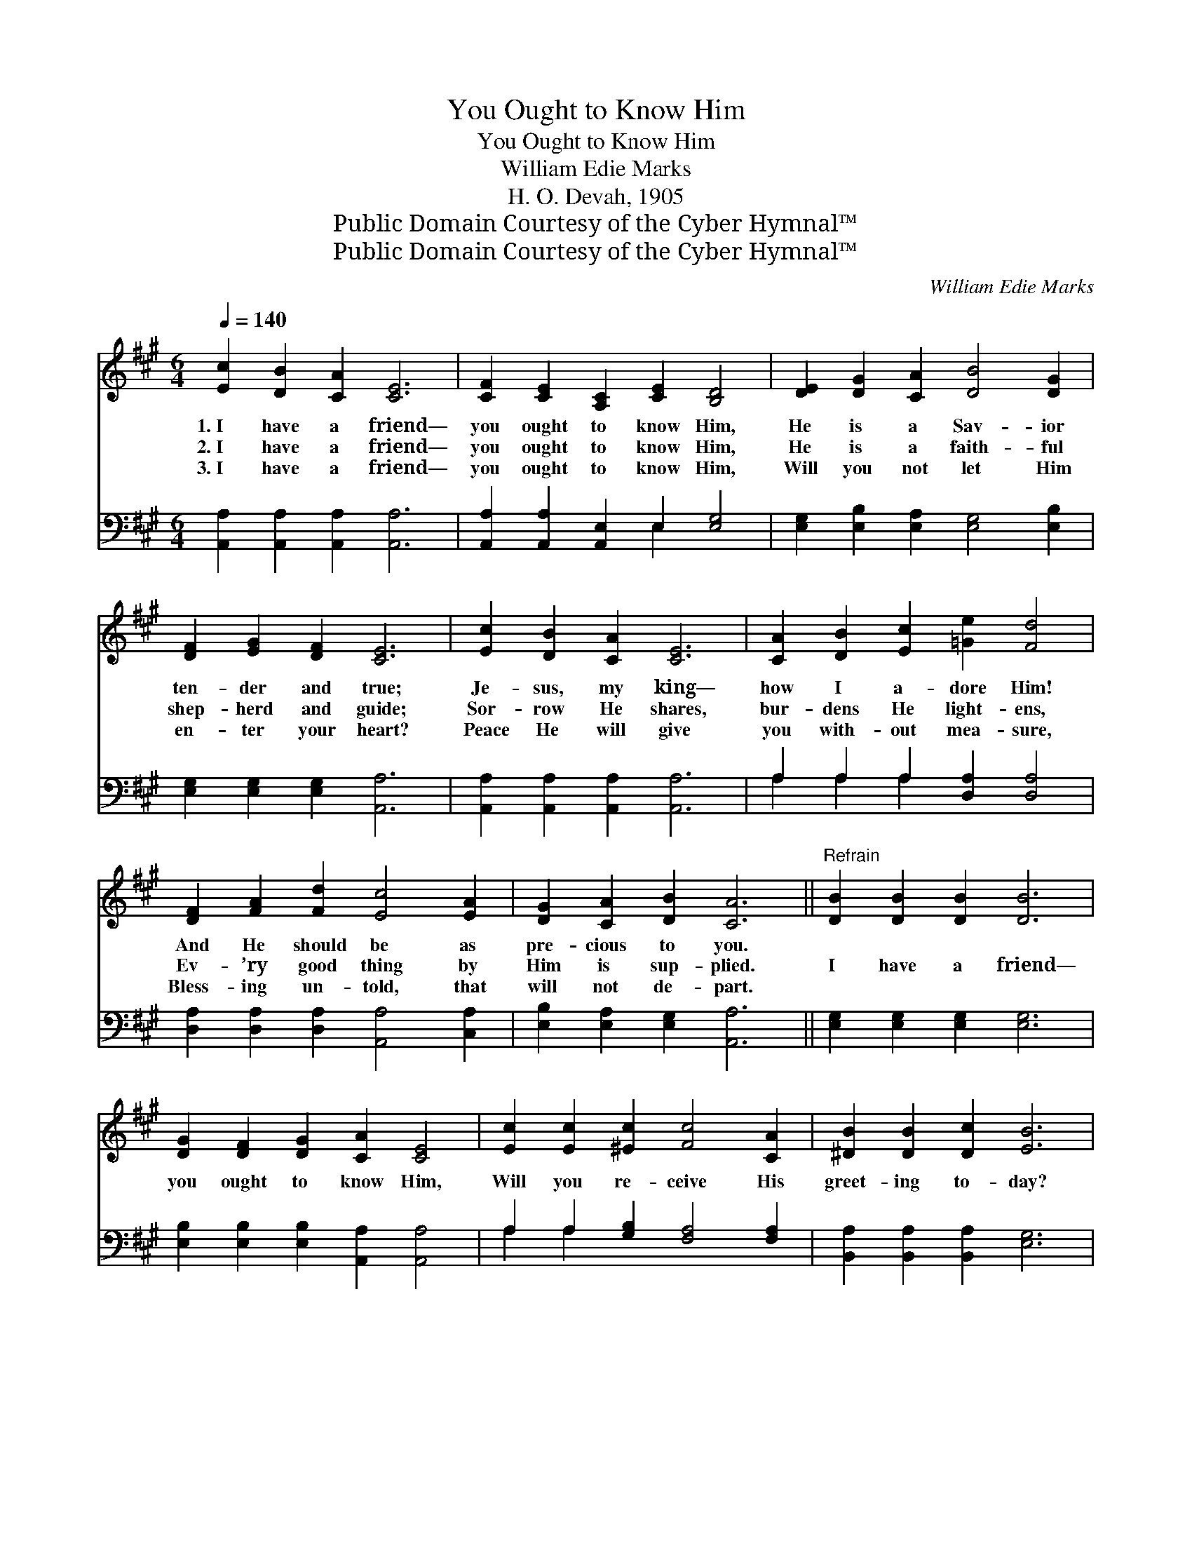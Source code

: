 X:1
T:You Ought to Know Him
T:You Ought to Know Him
T:William Edie Marks
T:H. O. Devah, 1905
T:Public Domain Courtesy of the Cyber Hymnal™
T:Public Domain Courtesy of the Cyber Hymnal™
C:William Edie Marks
Z:Public Domain
Z:Courtesy of the Cyber Hymnal™
%%score 1 ( 2 3 )
L:1/8
Q:1/4=140
M:6/4
K:A
V:1 treble 
V:2 bass 
V:3 bass 
V:1
 [Ec]2 [DB]2 [CA]2 [CE]6 | [CF]2 [CE]2 [A,C]2 [CE]2 [B,D]4 | [DE]2 [DG]2 [CA]2 [DB]4 [DG]2 | %3
w: 1.~I have a friend—|you ought to know Him,|He is a Sav- ior|
w: 2.~I have a friend—|you ought to know Him,|He is a faith- ful|
w: 3.~I have a friend—|you ought to know Him,|Will you not let Him|
 [DF]2 [EG]2 [DF]2 [CE]6 | [Ec]2 [DB]2 [CA]2 [CE]6 | [CA]2 [DB]2 [Ec]2 [=Ge]2 [Fd]4 | %6
w: ten- der and true;|Je- sus, my king—|how I a- dore Him!|
w: shep- herd and guide;|Sor- row He shares,|bur- dens He light- ens,|
w: en- ter your heart?|Peace He will give|you with- out mea- sure,|
 [DF]2 [FA]2 [Fd]2 [Ec]4 [EA]2 | [DG]2 [CA]2 [DB]2 [CA]6 ||"^Refrain" [DB]2 [DB]2 [DB]2 [DB]6 | %9
w: And He should be as|pre- cious to you.||
w: Ev- ’ry good thing by|Him is sup- plied.|I have a friend—|
w: Bless- ing un- told, that|will not de- part.||
 [DG]2 [DF]2 [DG]2 [CA]2 [CE]4 | [Ec]2 [Ec]2 [^Ec]2 [Fc]4 [CA]2 | [^DB]2 [DB]2 [Dc]2 [EB]6 | %12
w: |||
w: you ought to know Him,|Will you re- ceive His|greet- ing to- day?|
w: |||
 [Ec]2 [DB]2 [CA]2 [CE]6 | [CA]2 [DB]2 [Ec]2 [=Ge]2 [Fd]4 | [DF]2 [FA]2 [Fd]2 [Ec]4 [EA]2 | %15
w: |||
w: Wait- ing He stands,|ten- der- ly plead- ing:|“I am the Life, the|
w: |||
 [DG]2 [CA]2 [DB]2 [CA]6 |] %16
w: |
w: Truth, and the Way.”|
w: |
V:2
 [A,,A,]2 [A,,A,]2 [A,,A,]2 [A,,A,]6 | [A,,A,]2 [A,,A,]2 [A,,E,]2 E,2 [E,G,]4 | %2
 [E,G,]2 [E,B,]2 [E,A,]2 [E,G,]4 [E,B,]2 | [E,G,]2 [E,G,]2 [E,G,]2 [A,,A,]6 | %4
 [A,,A,]2 [A,,A,]2 [A,,A,]2 [A,,A,]6 | A,2 A,2 A,2 [D,A,]2 [D,A,]4 | %6
 [D,A,]2 [D,A,]2 [D,A,]2 [A,,A,]4 [C,A,]2 | [E,B,]2 [E,A,]2 [E,G,]2 [A,,A,]6 || %8
 [E,G,]2 [E,G,]2 [E,G,]2 [E,G,]6 | [E,B,]2 [E,B,]2 [E,B,]2 [A,,A,]2 [A,,A,]4 | %10
 A,2 A,2 [G,B,]2 [F,A,]4 [F,A,]2 | [B,,A,]2 [B,,A,]2 [B,,A,]2 [E,G,]6 | %12
 [A,,A,]2 [A,,A,]2 [A,,A,]2 [A,,A,]6 | A,2 A,2 A,2 [D,A,]2 [D,A,]4 | %14
 [D,A,]2 [D,A,]2 [D,A,]2 [A,,A,]4 [C,A,]2 | [E,B,]2 [E,A,]2 [E,G,]2 [A,,A,]6 |] %16
V:3
 x12 | x6 E,2 x4 | x12 | x12 | x12 | A,2 A,2 A,2 x6 | x12 | x12 || x12 | x12 | A,2 A,2 x8 | x12 | %12
 x12 | A,2 A,2 A,2 x6 | x12 | x12 |] %16

